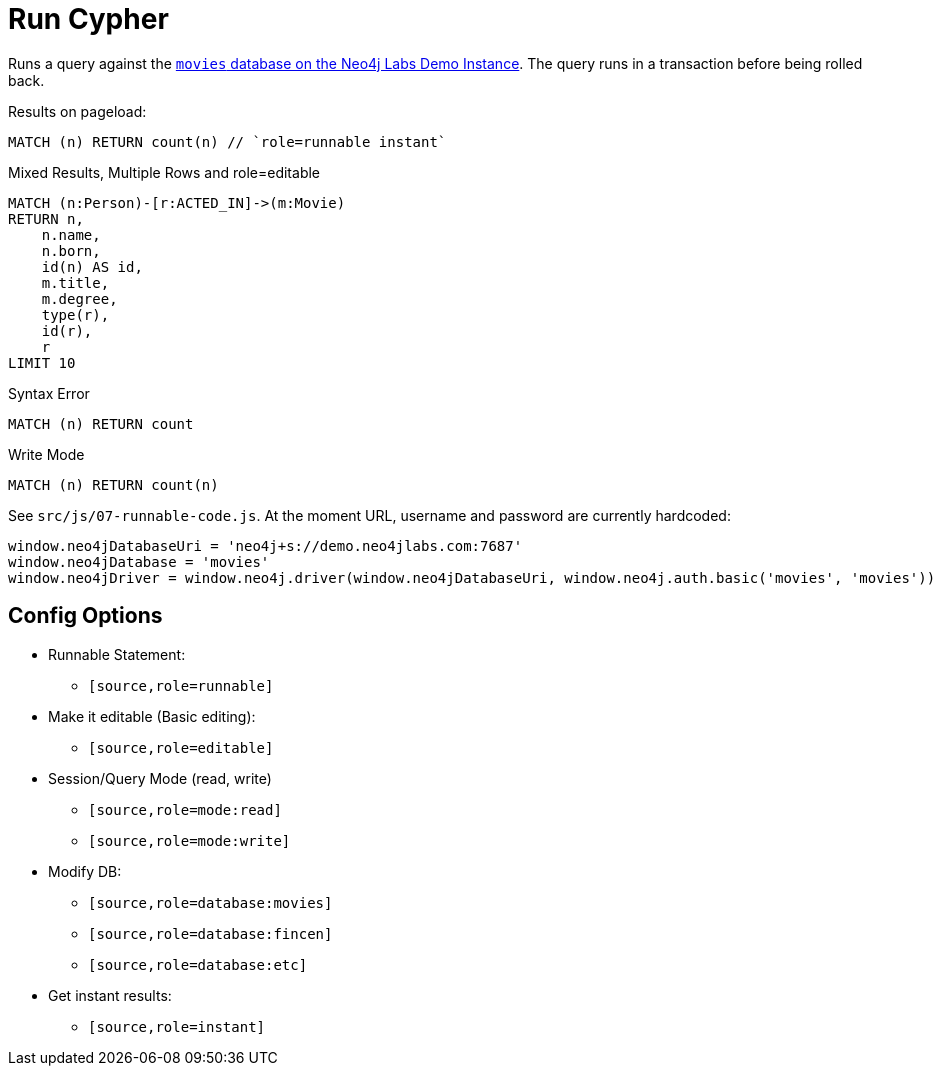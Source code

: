 = Run Cypher
:page-feedback: false
:page-includedriver: true

Runs a query against the link:https://demo.neo4jlabs.com:7473[`movies` database on the Neo4j Labs Demo Instance^].  The query runs in a transaction before being rolled back.

.Results on pageload:
[source,cypher,role=runnable instant]
MATCH (n) RETURN count(n) // `role=runnable instant`

.Mixed Results, Multiple Rows and role=editable
[source,cypher,role="runnable editable database:movies"]
MATCH (n:Person)-[r:ACTED_IN]->(m:Movie)
RETURN n,
    n.name,
    n.born,
    id(n) AS id,
    m.title,
    m.degree,
    type(r),
    id(r),
    r
LIMIT 10

.Syntax Error
[source%interactive%runnable,cypher,role=runnable editable]
MATCH (n) RETURN count

.Write Mode
[source,cypher,role=runnable database:movies mode:write]
MATCH (n) RETURN count(n)



See `src/js/07-runnable-code.js`.  At the moment URL, username and password are currently hardcoded:

[source,js]
window.neo4jDatabaseUri = 'neo4j+s://demo.neo4jlabs.com:7687'
window.neo4jDatabase = 'movies'
window.neo4jDriver = window.neo4j.driver(window.neo4jDatabaseUri, window.neo4j.auth.basic('movies', 'movies'))


== Config Options

* Runnable Statement:
** `[source,role=runnable]`
* Make it editable (Basic editing):
** `[source,role=editable]`
* Session/Query Mode (read, write)
** `[source,role=mode:read]`
** `[source,role=mode:write]`
* Modify DB:
** `[source,role=database:movies]`
** `[source,role=database:fincen]`
** `[source,role=database:etc]`
* Get instant results:
** `[source,role=instant]`